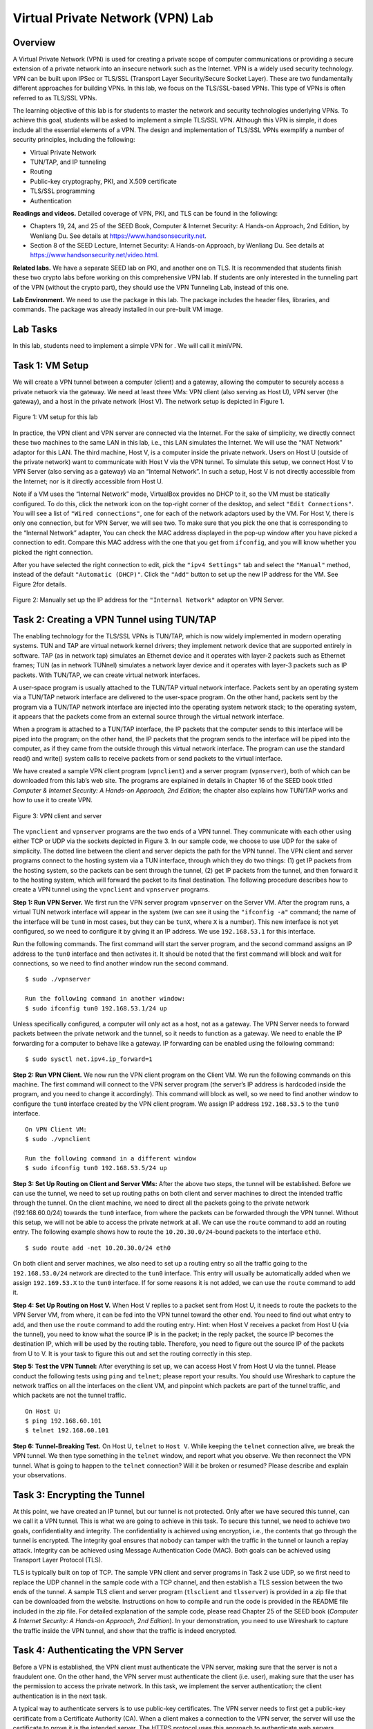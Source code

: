 =================================
Virtual Private Network (VPN) Lab
=================================

Overview
========

A Virtual Private Network (VPN) is used for creating a private scope of
computer communications or providing a secure extension of a private
network into an insecure network such as the Internet. VPN is a widely
used security technology. VPN can be built upon IPSec or TLS/SSL
(Transport Layer Security/Secure Socket Layer). These are two
fundamentally different approaches for building VPNs. In this lab, we
focus on the TLS/SSL-based VPNs. This type of VPNs is often referred to
as TLS/SSL VPNs.

The learning objective of this lab is for students to master the network
and security technologies underlying VPNs. To achieve this goal,
students will be asked to implement a simple TLS/SSL VPN. Although this
VPN is simple, it does include all the essential elements of a VPN. The
design and implementation of TLS/SSL VPNs exemplify a number of security
principles, including the following:

-  Virtual Private Network

-  TUN/TAP, and IP tunneling

-  Routing

-  Public-key cryptography, PKI, and X.509 certificate

-  TLS/SSL programming

-  Authentication

**Readings and videos.** Detailed coverage of VPN, PKI, and TLS can be found in the following:

-  Chapters 19, 24, and 25 of the SEED Book, Computer & Internet Security: A Hands-on Approach,
   2nd Edition, by Wenliang Du. See details at `<https://www.handsonsecurity.net>`_.

-  Section 8 of the SEED Lecture, Internet Security: A Hands-on Approach, by Wenliang Du. See details
   at `<https://www.handsonsecurity.net/video.html>`_.

**Related labs.** We have a separate SEED lab on PKI, and another one on TLS. It is
recommended that students finish these two crypto labs before working on
this comprehensive VPN lab. If students are only interested in the
tunneling part of the VPN (without the crypto part), they should use the
VPN Tunneling Lab, instead of this one.

**Lab Environment.** We need to use the package in this lab. The package includes the header
files, libraries, and commands. The package was already installed in our
pre-built VM image.

Lab Tasks
=========

In this lab, students need to implement a simple VPN for . We will call
it miniVPN.

Task 1: VM Setup
================

We will create a VPN tunnel between a computer (client) and a gateway,
allowing the computer to securely access a private network via the
gateway. We need at least three VMs: VPN client (also serving as Host
U), VPN server (the gateway), and a host in the private network (Host
V). The network setup is depicted in Figure 1.

.. figure:: media/vpn/vpn_img1.png
   :align: center

   Figure 1: VM setup for this lab

In practice, the VPN client and VPN server are connected via the
Internet. For the sake of simplicity, we directly connect these two
machines to the same LAN in this lab, i.e., this LAN simulates the
Internet. We will use the “NAT Network” adaptor for this LAN. The third
machine, Host V, is a computer inside the private network. Users on Host
U (outside of the private network) want to communicate with Host V via
the VPN tunnel. To simulate this setup, we connect Host V to VPN Server
(also serving as a gateway) via an “Internal Network”. In such a setup,
Host V is not directly accessible from the Internet; nor is it directly
accessible from Host U.

Note if a VM uses the “Internal Network” mode, VirtualBox provides no
DHCP to it, so the VM must be statically configured. To do this, click
the network icon on the top-right corner of the desktop, and select
``"Edit Connections"``. You will see a list of ``"Wired connections"``,
one for each of the network adaptors used by the VM. For Host V, there
is only one connection, but for VPN Server, we will see two. To make
sure that you pick the one that is corresponding to the “Internal
Network” adapter, You can check the MAC address displayed in the pop-up
window after you have picked a connection to edit. Compare this MAC
address with the one that you get from ``ifconfig``, and you will know
whether you picked the right connection.

After you have selected the right connection to edit, pick the
``"ipv4 Settings"`` tab and select the ``"Manual"`` method, instead of
the default ``"Automatic (DHCP)"``. Click the ``"Add"`` button to set up
the new IP address for the VM. See Figure 2for details.

.. figure:: media/vpn/vpn_img2.png
   :align: center

   Figure 2: Manually set up the IP address for the ``"Internal Network"`` adaptor
   on VPN Server.

Task 2: Creating a VPN Tunnel using TUN/TAP
===========================================

The enabling technology for the TLS/SSL VPNs is TUN/TAP, which is now
widely implemented in modern operating systems. TUN and TAP are virtual
network kernel drivers; they implement network device that are supported
entirely in software. TAP (as in network tap) simulates an Ethernet
device and it operates with layer-2 packets such as Ethernet frames; TUN
(as in network TUNnel) simulates a network layer device and it operates
with layer-3 packets such as IP packets. With TUN/TAP, we can create
virtual network interfaces.

A user-space program is usually attached to the TUN/TAP virtual network
interface. Packets sent by an operating system via a TUN/TAP network
interface are delivered to the user-space program. On the other hand,
packets sent by the program via a TUN/TAP network interface are injected
into the operating system network stack; to the operating system, it
appears that the packets come from an external source through the
virtual network interface.

When a program is attached to a TUN/TAP interface, the IP packets that
the computer sends to this interface will be piped into the program; on
the other hand, the IP packets that the program sends to the interface
will be piped into the computer, as if they came from the outside
through this virtual network interface. The program can use the standard
read() and write() system calls to receive packets from or send packets
to the virtual interface.

We have created a sample VPN client program (``vpnclient``) and a server
program (``vpnserver``), both of which can be downloaded from this lab’s
web site. The programs are explained in details in Chapter 16 of the
SEED book titled *Computer & Internet Security: A Hands-on Approach, 2nd
Edition*; the chapter also explains how TUN/TAP works and how to use it
to create VPN.

.. figure:: media/vpn/vpn_img3.png
   :align: center

   Figure 3: VPN client and server

The ``vpnclient`` and ``vpnserver`` programs are the two ends of a VPN
tunnel. They communicate with each other using either TCP or UDP via the
sockets depicted in Figure 3. In our
sample code, we choose to use UDP for the sake of simplicity. The dotted
line between the client and server depicts the path for the VPN tunnel.
The VPN client and server programs connect to the hosting system via a
TUN interface, through which they do two things: (1) get IP packets from
the hosting system, so the packets can be sent through the tunnel, (2)
get IP packets from the tunnel, and then forward it to the hosting
system, which will forward the packet to its final destination. The
following procedure describes how to create a VPN tunnel using the
``vpnclient`` and ``vpnserver`` programs.

**Step 1: Run VPN Server.** We first run the VPN server program ``vpnserver`` on the Server VM.
After the program runs, a virtual TUN network interface will appear in
the system (we can see it using the ``"ifconfig -a"`` command; the name
of the interface will be ``tun0`` in most cases, but they can be
``tunX``, where ``X`` is a number). This new interface is not yet
configured, so we need to configure it by giving it an IP address. We
use ``192.168.53.1`` for this interface.

Run the following commands. The first command will start the server
program, and the second command assigns an IP address to the ``tun0``
interface and then activates it. It should be noted that the first
command will block and wait for connections, so we need to find another
window run the second command.

::

   $ sudo ./vpnserver

   Run the following command in another window:
   $ sudo ifconfig tun0 192.168.53.1/24 up

Unless specifically configured, a computer will only act as a host, not
as a gateway. The VPN Server needs to forward packets between the
private network and the tunnel, so it needs to function as a gateway. We
need to enable the IP forwarding for a computer to behave like a
gateway. IP forwarding can be enabled using the following command:

::

   $ sudo sysctl net.ipv4.ip_forward=1

**Step 2: Run VPN Client.** We now run the VPN client program on the Client VM. We run the following
commands on this machine. The first command will connect to the VPN
server program (the server’s IP address is hardcoded inside the program,
and you need to change it accordingly). This command will block as well,
so we need to find another window to configure the ``tun0`` interface
created by the VPN client program. We assign IP address ``192.168.53.5``
to the ``tun0`` interface.

::

   On VPN Client VM:
   $ sudo ./vpnclient 

   Run the following command in a different window
   $ sudo ifconfig tun0 192.168.53.5/24 up

**Step 3: Set Up Routing on Client and Server VMs:** After the above 
two steps, the tunnel will be established. Before we can
use the tunnel, we need to set up routing paths on both client and
server machines to direct the intended traffic through the tunnel. On
the client machine, we need to direct all the packets going to the
private network (192.168.60.0/24) towards the ``tun0`` interface, from
where the packets can be forwarded through the VPN tunnel. Without this
setup, we will not be able to access the private network at all. We can
use the ``route`` command to add an routing entry. The following example
shows how to route the ``10.20.30.0/24``-bound packets to the interface
``eth0``.

::

   $ sudo route add -net 10.20.30.0/24 eth0

On both client and server machines, we also need to set up a routing
entry so all the traffic going to the ``192.168.53.0/24`` network are
directed to the ``tun0`` interface. This entry will usually be
automatically added when we assign ``192.169.53.X`` to the ``tun0``
interface. If for some reasons it is not added, we can use the ``route``
command to add it.

**Step 4: Set Up Routing on Host V.** When Host V replies to a packet 
sent from Host U, it needs to route the
packets to the VPN Server VM, from where, it can be fed into the VPN
tunnel toward the other end. You need to find out what entry to add, and
then use the ``route`` command to add the routing entry. Hint: when Host
V receives a packet from Host U (via the tunnel), you need to know what
the source IP is in the packet; in the reply packet, the source IP
becomes the destination IP, which will be used by the routing table.
Therefore, you need to figure out the source IP of the packets from U to
V. It is your task to figure this out and set the routing correctly in
this step.

**Step 5: Test the VPN Tunnel:** After everything is set up, we
can access Host V from Host U via the
tunnel. Please conduct the following tests using ``ping`` and
``telnet``; please report your results. You should use Wireshark to
capture the network traffics on all the interfaces on the client VM, and
pinpoint which packets are part of the tunnel traffic, and which packets
are not the tunnel traffic.

::

   On Host U:
   $ ping 192.168.60.101
   $ telnet 192.168.60.101

**Step 6: Tunnel-Breaking Test.** On Host U, ``telnet`` to ``Host V``. While keeping the ``telnet``
connection alive, we break the VPN tunnel. We then type something in the
``telnet`` window, and report what you observe. We then reconnect the
VPN tunnel. What is going to happen to the ``telnet`` connection? Will
it be broken or resumed? Please describe and explain your observations.

Task 3: Encrypting the Tunnel
=============================

At this point, we have created an IP tunnel, but our tunnel is not
protected. Only after we have secured this tunnel, can we call it a VPN
tunnel. This is what we are going to achieve in this task. To secure
this tunnel, we need to achieve two goals, confidentiality and
integrity. The confidentiality is achieved using encryption, i.e., the
contents that go through the tunnel is encrypted. The integrity goal
ensures that nobody can tamper with the traffic in the tunnel or launch
a replay attack. Integrity can be achieved using Message Authentication
Code (MAC). Both goals can be achieved using Transport Layer Protocol
(TLS).

TLS is typically built on top of TCP. The sample VPN client and server
programs in Task 2 use UDP, so we first need to replace the UDP channel
in the sample code with a TCP channel, and then establish a TLS session
between the two ends of the tunnel. A sample TLS client and server
program (``tlsclient`` and ``tlsserver``) is provided in a zip file that
can be downloaded from the website. Instructions on how to compile and
run the code is provided in the README file included in the zip file.
For detailed explanation of the sample code, please read Chapter 25 of
the SEED book (*Computer & Internet Security: A Hands-on Approach, 2nd
Edition*). In your demonstration, you need to use Wireshark to capture
the traffic inside the VPN tunnel, and show that the traffic is indeed
encrypted.

Task 4: Authenticating the VPN Server
=====================================

Before a VPN is established, the VPN client must authenticate the VPN
server, making sure that the server is not a fraudulent one. On the
other hand, the VPN server must authenticate the client (i.e. user),
making sure that the user has the permission to access the private
network. In this task, we implement the server authentication; the
client authentication is in the next task.

A typical way to authenticate servers is to use public-key certificates.
The VPN server needs to first get a public-key certificate from a
Certificate Authority (CA). When a client makes a connection to the VPN
server, the server will use the certificate to prove it is the intended
server. The HTTPS protocol uses this approach to authenticate web
servers, ensuring that you are talking to an intended web server, not a
fake one.

In this lab, MiniVPN should use such a method to authenticate the VPN
server. We can implement an authentication protocol (such as TLS/SSL)
from the scratch, but fortunately, ``openssl`` has taken care most of
the work for us. We just need to configure our TLS session properly, so
``openssl`` can conduct the authentication automatically for us.

There are three important steps in server authentication: (1) verifying
that the server certificate is valid, (2) verifying that the server is
the owner of the certificate, and (3) verifying that the server is the
intended server (for example, if the user intends to visit
``example.com``, we need to ensure that the server is indeed
``example.com``, not another site). Please point out what lines of the
code in your program carry out the above verifications. In your
demonstration, you need to demonstrate two different cases regarding the
third verification: a successful server authentication where the server
is the intended server, and a failed server authentication where the
server is not the intended server.

**Note:** Our MiniVPN program should be able to communicate with VPN servers on
different machines, so you cannot hardcode the hostname of the VPN
server in the program. The hostname needs to be typed in from the
command line. This name represents the user’s intention, so it should be
used in the verification. This name should also be used to find the IP
address of the server. Section 3.2 provides a sample program to show you 
how to get the IP address for a given hostname.

**Our sample TLS client and server programs.** Server authentication is implemented in the sample programs provided by
us. Part of the authentication requires the certificate of the CA who
issues the server certificate. We have put two CA certificates in the
``./ca_client`` folder: one is the CA that issues our server’s
certificate (the hostname of the server is
vpnlabserver.com), and the other is the CA that
issues Google’s certificate. Therefore, the sample TLS client program
can talk to our own server, as well as Google’s HTTPS server:

::

   $ ./tlsclient vpnlabserver.com 4433
   $ ./tlsclient www.google.com 443

**It should be noted** that students should not use ``vpnlabserver.com``
from the sample code as their VPN server name; instead, **they should
include their last name** in the server name. Students should generate
their own CA in order to create server certificates. The objective of
this requirement is to differentiate student’s work.

To use our client to talk to an HTTPS server, we need to get its CA’s
certificate, save the certificate in the ``./ca_client`` folder, and
create a symbolic link to it (or rename it) using the hash value
generated from its subject field. For example, to enable our client to
talk to Google, who gets its certificate from a root CA called “GeoTrust
Global CA”, we get this root CA’s certificate (``GeoTrustGlobalCA.pem``)
from the Firefox browser, and run the following command to get its hash
and then set up the symbolic link:

::

   $ openssl x509 -in GeoTrustGlobalCA.pem -noout -subject_hash
   2c543cd1

   $ ln -s GeoTrustGlobalCA.pem 2c543cd1.0
   $ ls -l
   lrwxrwxrwx 1 ... 2c543cd1.0 -> GeoTrustGlobalCA.pem
   lrwxrwxrwx 1 ... 9b58639a.0 -> cacert.pem
   -rw-r--r-- 1 ... cacert.pem
   -rw-r--r-- 1 ... GeoTrustGlobalCA.pem

Task 5: Authenticating the VPN Client
-------------------------------------

Accessing the machines inside a private network is a privilege that is
only granted to authorized users, not to everybody. Therefore, only
authorized users are allowed to establish a VPN tunnel with the VPN
server. In this task, authorized users are those who have a valid
account on the VPN server. We will therefore use the standard password
authentication to authenticate users. Basically, when a user tries to
establish a VPN tunnel with the VPN server, the user will be asked to
provide a user name and a password. The server will check its shadow
file (``/etc/shadow``); if a matching record is found, the user is
authenticated, and the VPN tunnel will be established. If there is no
match, the server will break its connection with the user, and thus no
tunnel will be established. See Section 3.3 for
sample code on how to authenticate users using the shadow file.

Task 6: Supporting Multiple Clients
-----------------------------------

In the real world, one VPN server often supports multiple VPN tunnels.
Namely, the VPN server allows more than one clients to connect to it
simultaneously, with each client having its own VPN tunnel (and thus its
own TLS session). Our MiniVPN should support multiple clients.

.. figure:: media/vpn/vpn_img4.png
   :align: center

   Figure 4: Supporting multiple VPN clients

In a typical implementation, the VPN server process (the parent process)
will create a child process for each tunnel (see
Figure 3). When a packet comes from the
tunnel, its corresponding child process will get the packet, and forward
it to the TUN interface. This direction is the same regardless of
whether multiple clients are supported or not. It is the other direction
that becomes challenging. When a packet arrives at the TUN interface
(from the private network), the parent process will get the packet, now
it needs to figure out which tunnel this packet should go to. You need
to think about how to implement this decision-making logic.

Once the decision is made and a tunnel is selected, the parent process
needs to send the packet to the child process, to which the selected
tunnel is attached. This calls for IPC (Inter-Process Communication). A
typical approach is to use pipes. We provide a sample program in
Section 3.4 to demonstrate how to use pipes for
IPC.

Child processes need to monitor this pipe interface, and read data from
it if there are data. Since child processes also need to watch out for
data coming from the socket interface, they need to simultaneously
monitor multiple interfaces. Section 3.5
shows how to achieve that.

Guidelines
==========

Displaying TLS Traffic in Wireshark
-----------------------------------

Wireshark identifies TLS/SSL traffic based on port numbers. It knows
``443`` is the default port number for HTTPS, but our VPN server listens
to a different and non-standard port number. We need to let Wireshark
know that; otherwise, Wireshark will not label our traffic as SSL/TLS
traffic. Here is what we can do: go to the ``Edit`` menu in Wireshark,
and click ``Preferences``, ``Protocols``, ``HTTP``, and then find the
``"SSL/TLS Ports"`` entry. Add your SSL server port. For example, we can
change the content of the entry to ``443,4433``, where ``4433`` is the
port used by our SSL server.

**Displaying decrypted traffic.** The approach shown above only gets Wireshark to recognize the traffic as
TLS/SSL traffic; Wireshark cannot decrypt the encrypted traffic. For
debugging purposes, we would like to see the decrypted traffic.
Wireshark provides such a feature; all we need to do is to provide the
server’s private key to Wireshark, and Wireshark will automatically
derive the session keys from the TLS/SSL handshake protocol, and use
these keys to decrypt traffic. To provide the server’s private key to
Wireshark, do the following:

::

    Click Edit -> Preferences -> Protocols -> SSL 
    Find the "RSA key list", and click the Edit button
    Provide the required information about the server, see this example:
         IP Address: 10.0.2.65
         Port:       4433
         Protocol:   ssl
         Key File:   /home/seed/vpn/server-key.pem  (privat key file)
         Password:   deesdees

Getting IP Address from Hostname
--------------------------------

Given a hostname, we can get the IP address for this name. In our sample
``tlsclient`` program, we use the ``gethostbyname()`` function to get
the IP address. However, this function is obsolete because it does not
support IPV6. Applications should use ``getaddrinfo()`` instead. The
following example shows to how to use this function to get IP addresses.

::

   #include <stdio.h>
   #include <stdlib.h>
   #include <netdb.h>
   #include <netinet/in.h>
   #include <sys/socket.h>
   #include <arpa/inet.h>

   struct addrinfo  hints, *result;

   int main() {

     hints.ai_family = AF_INET; // AF_INET means IPv4 only addresses

     int error = getaddrinfo("www.example.com", NULL, &hints, &result);
     if (error) {
         fprintf(stderr, "getaddrinfo: %s\n", gai_strerror(error));
         exit(1);
     }

     // The result may contain a list of IP address; we take the first one.
     struct  sockaddr_in*  ip = (struct sockaddr_in *) result->ai_addr;
     printf("IP Address: %s\n", (char *)inet_ntoa(ip->sin_addr));

     freeaddrinfo(result);
     return 0;
   }

Authentication Using the Shadow File
------------------------------------

The following program shows how to authenticate a user using the account
information stored in the shadow file. The program uses ``getspnam()``
to get a given user’s account information from the shadow file,
including the hashed password. It then uses ``crypt()`` to hash a given
password and see whether the result matches with the values fetched from
the shadow file. If so, the user name and the password match, and the
authentication is successful.

::

   #include <stdio.h>
   #include <string.h>
   #include <shadow.h>
   #include <crypt.h>

   int login(char *user, char *passwd)
   {
       struct spwd *pw;
       char *epasswd;

       pw = getspnam(user);
       if (pw == NULL) {
           return -1;
       }

       printf("Login name: %s\n", pw->sp_namp);
       printf("Passwd    : %s\n", pw->sp_pwdp);

       epasswd = crypt(passwd, pw->sp_pwdp);
       if (strcmp(epasswd, pw->sp_pwdp)) {
           return -1;
       }

       return 1;
   }

   void main(int argc, char** argv)
   {
      if (argc < 3) {
          printf("Please provide a user name and a password\n");
          return;
      }

      int r = login(argv[1], argv[2]);
      printf("Result: %d\n", r);
   }

We can compile the code above and run it with a user name and a
password. It should be noted that the root privilege is needed when
reading from the shadow file. See the following commands for compilation
and execution.

::

   $ gcc login.c -lcrypt
   $ sudo ./a.out seed dees

It should be noted that we use ``-lcrypt`` in the above compilation; we
used ``-lcrypto`` when compiling our TLS programs. The ``crypt`` and
``crypto`` are two different libraries, so this is not a typo.

Inter-Process Communication Using Pipe
--------------------------------------

The following program shows how a parent process sends data to its child
process using pipe. The parent process creates a pipe using ``pipe()``
in Line ➀. Each pipe has two ends: the input end’s file descriptor is
``fd[0]``, and the output end’s file descriptor is ``fd[1]``.

After the pipe is created, a child process is spawned using ``fork()``.
Both parent and child processes have the file descriptors associated
with the pipe. They can send data to each other using the the pipe,
which is bi-directional. However, we will only use this pipe to send
data from the parent process to the child process, and the parent will
not read anything from the pipe, so we close the input end ``fd[0]`` in
the parent process. Similarly, the child does not send anything via the
pipe, so it closes the output end ``fd[1]``. At this point, we have
established a uni-directional pipe from the parent process to the child
process. To send data via the pipe, the parent process writes to
``fd[1]`` (see Line ➁); to receive data from the pipe, the child process
reads from ``fd[0]`` (see Line ➂).

::

   #include <stdio.h>
   #include <stdlib.h>
   #include <unistd.h>
   #include <string.h>

   int main(void)
   {
     int     fd[2], nbytes;
     pid_t   pid;
     char    string[] = "Hello, world!\n";
     char    readbuffer[80];

     pipe(fd);                                                  ➀
           
     if((pid = fork()) == -1) {
          perror("fork");
          exit(1);
     }

     if(pid>0) { //parent process 
          close(fd[0]); // Close the input end of the pipe. 

          // Write data to the pipe.
          write(fd[1], string, (strlen(string)+1));             ➁
          exit(0);
     }
     else { //child process
          close(fd[1]); // Close the output end of the pipe.

          // Read data from the pipe.
          nbytes = read(fd[0], readbuffer, sizeof(readbuffer)); ➂
          printf("Child process received string: %s", readbuffer);
     }
     return(0);
   }

Using ``select`` to Monitor Multiple Input Interfaces
-----------------------------------------------------

Our VPN program needs to monitor multiple interfaces, including the TUN
interface, the socket interface, and sometimes, the pipe interface. All
these interfaces are represented by file descriptors, so we need to
monitor them to see whether there are data coming from them. One way to
do that is to keep polling them, and see whether there are data on each
of the interfaces. The performance of this approach is undesirable,
because the process has to keep running in an idle loop when there is no
data. Another way is to read from an interface. By default, read is
blocking, i.e., the process will be suspended if there are no data. When
data become available, the process will be unblocked, and its execution
will continue. This way, it does not waste CPU time when there is no
data.

The read-based blocking mechanism works well for one interface. If a
process is waiting on multiple interfaces, it cannot block on just one
of the interfaces. It has to block on all of them altogether. has a
system call called ``select()``, which allows a program to monitor
multiple file descriptors simultaneously. To use ``select()``, we need
to store all the file descriptors to be monitored in a set using the
``FD_SET`` macro (see Lines ➀ and ➁ in the code below). We then give the
set to the ``select()`` system call (Line ➂), which will block the
process until data are available on one of the file descriptors in the
set. We can then use the ``FD_ISSET`` macro to figure out which file
descriptor has received data. In the following code example, we use
``select()`` to monitor a ``TUN`` and a socket file descriptor.

::

   fd_set readFDSet;
   int ret, sockfd, tunfd;

   FD_ZERO(&readFDSet);
   FD_SET(sockfd, &readFDSet);                                ➀
   FD_SET(tunfd, &readFDSet);                                 ➁
   ret = select(FD_SETSIZE, &readFDSet, NULL, NULL, NULL);    ➂

   if (FD_ISSET(sockfd, &readFDSet){
           // Read data from sockfd, and do something.
   }

   if (FD_ISSET(tunfd, &readFDSet){
           // Read data from tunfd, and do something. 
   }

An example: using telnet in our VPN
-----------------------------------

To help you fully understand how packets from an application flow to its
destination through our MiniVPN, we have drawn two figures to illustrate
the complete packet flow path when users run telnet 10.0.20.100 from a
host machine, which is the Point A of a host-to-gateway VPN. The other
end of the VPN is on a gateway, which is connected to the 10.0.20.0/24
network, where our telnet server 10.0.20.100 resides.

Figure 5(a) shows how a packet flow from the telnet client to the server.
Figure 5(b) shows how a packet flow from the telnet server back to the
client. We will only describe the path in Figure 5(a) in the following. 
The return path is self-explained from Figure 5(b) once you have understood
the path in Figure 5(a).

#. The data of the packet starts from the telnet program.
   
#. The kernel will construct an IP packet, with the destination IP
   address being 10.0.20.100.

#. The kernel needs to decide which network interface the packet should
   be routed through: eth1 or tun0. You need to set up your routing
   table correctly for the kernel to pick tun0. Once the decision is
   made, the kernel will set the source IP address of the packet using
   the IP address of the network interface, which is 10.0.4.1.

#. The packet will reach our VPN program (Point A) through the virtual
   interface tun0, then it will be encrypted, and then be sent back to
   the kernel through a UDP port (not through the tun0 interface). This
   is because our VPN program use the UDP as our tunnel.

#. The kernel will treat the encrypted IP packet as UDP data, construct
   a new IP packet, and put the entire encrypted IP packet as its UDP
   payload. The new IP’s destination address will be the other end of
   the tunnel (decided by the VPN program we write); in the figure, the
   new IP’s destination address is 128.230.208.97.

#. You need to set up your routing table correctly, so the new packet
   will be routed through the interaface eth1; therefore, the source IP
   address of this new packet should be 209.164.131.32.

#. The packet will now flow through the Internet, with the original
   telnet packet being entirely encrypted, and carried in the payload of
   the packet. This is why it is called a tunnel.

#. The packet will reach our gateway 128.230.208.97 through its
   interface eth1.

#. The kernel will give the UDP payload (i.e. the encrypted IP packet)
   to the VPN program (Point B), which is waiting for UDP data. This is
   through the UDP port.

#. The VPN program will decrypt the payload, and then feed the decrypted
   payload, which is the original telnet packet, back to the kernel
   through the virtual network interface tun0.

#. Since it comes through a network interface, the kernel will treat it
   as an IP packet (it is indeed an IP packet), look at its destination
   IP address, and decide where to route it. Remember, the destination
   IP address of this packet is 10.0.20.100. If your routing table is
   set up correctly, the packet should be routed through eth2, because
   this is the interface that connects to the 10.0.20.0/24 network.

#. The telnet packet will now be delivered to its final destination
   10.0.20.100.

Submission and Demonstration
============================

You should submit a detailed lab report to describe your design and implementation.
You should also describe how you test the functionalities and security of 
your system. You also need to demonstrate your system to us. Please sign up
a demonstration time slot with the TA. Please take the following into 
consideration when you prepare for demonstraiton:

-  The total time of the demo will be 15 minutes, no more additional time would be given. So prepare
   your demonstration so you can cover the important features.

-  You are entirely responsible for showing the demo. We will NOT even touch the keyboard during
   the demonstration; so you should not depend on us to test your system. If you fail to demo some
   important features of your system, we will assume that your system does not have those features.

-  You need to practice before you come to the demonstration. If the system crashes or anything goes
   wrong, it is your own fault. We will not debug your problems, nor give you extra time for it.

-  During the demo, you should consider yourself as salesmen, and you want to sell your system to us.
   You are given 15 minutes to show us how good your system is. So think about your sales strategies.
   If you have implemented a great system, but fail to show us how good it is, you are not likely to get a
   good grade.

-  Do turn off the messages your system prints out for debugging purposes. Those messages should not
   appear in a demonstration.

Checklist for Demonstration
===========================

During the COVID-19 outbreak, we cannot do in-person demo. Although
doing demo online is an option, we decide to experiment with a different
approach: asking students to record their demo and submit the video
file. To help them conduct a self-guided demo, we provide a checklist in
Table 1. Even if we do in-person demo, this checklist is still quite useful.

.. figure:: media/vpn/vpn_img5.png
   :align: center

   Figure 5: An Example of Packet Flow in VPN

.. figure:: media/vpn/vpn_img6.png
   :align: center

   Table 1(a): Checklist for VPN demonstration

.. figure:: media/vpn/vpn_img7.png
   :align: center

   Table 1(b): Checklist for VPN demonstration